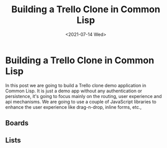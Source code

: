 #+title: Building a Trello Clone in Common Lisp
#+date: <2021-07-14 Wed>
#+tags[]: common-lisp, lisp
#+summary: In this post we are going to build a Trello clone using Common Lisp
#+draft: true

* Building a Trello Clone in Common Lisp
  In this post we are going to build a Trello clone demo application in
Common Lisp. It is just a demo app without any authentication or persistence,
it's going to focus mainly on the routing, user experience and api mechanisms.
We are going to use a couple of JavaScript libraries to enhance the user experience
like drag-n-drop, inline forms, etc.,

** Boards


** Lists
